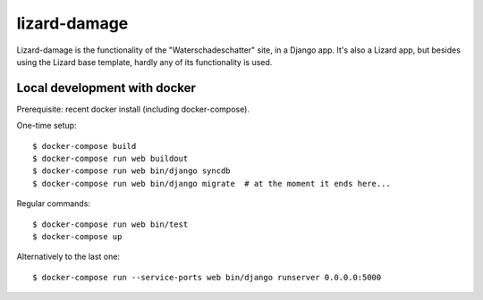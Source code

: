 lizard-damage
==========================================

Lizard-damage is the functionality of the "Waterschadeschatter" site,
in a Django app. It's also a Lizard app, but besides using the Lizard
base template, hardly any of its functionality is used.


Local development with docker
-----------------------------

Prerequisite: recent docker install (including docker-compose).

One-time setup::

    $ docker-compose build
    $ docker-compose run web buildout
    $ docker-compose run web bin/django syncdb
    $ docker-compose run web bin/django migrate  # at the moment it ends here...

Regular commands::

    $ docker-compose run web bin/test
    $ docker-compose up

Alternatively to the last one::

    $ docker-compose run --service-ports web bin/django runserver 0.0.0.0:5000
